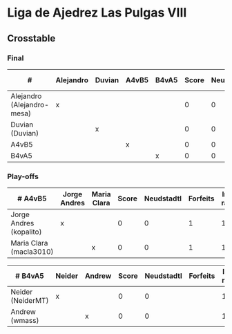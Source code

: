 * Liga de Ajedrez Las Pulgas VIII

** Crosstable

*** Final
| #                          | Alejandro | Duvian | A4vB5 | B4vA5 | Score | Neudstadtl | Forfeits | Initial rating | Final rating | +/- |
|----------------------------+-----------+--------+-------+-------+-------+------------+----------+----------------+--------------+-----|
| Alejandro (Alejandro-mesa) | x         |        |       |       |     0 |          0 |        1 |           1418 |              |     |
| Duvian (Duvian)            |           | x      |       |       |     0 |          0 |          |           1561 |              |     |
| A4vB5                      |           |        | x     |       |     0 |          0 |          |                |              |     |
| B4vA5                      |           |        |       | x     |     0 |          0 |          |                |              |     |

*** Play-offs
| # A4vB5                 | Jorge Andres | Maria Clara | Score | Neudstadtl | Forfeits | Initial rating | Final rating | +/- |
|-------------------------+--------------+-------------+-------+------------+----------+----------------+--------------+-----|
| Jorge Andres (kopalito) | x            |             |     0 |          0 |        1 |           1901 |              |     |
| Maria Clara (macla3010) |              | x           |     0 |          0 |        1 |           1542 |              |     |

| # B4vA5           | Neider | Andrew | Score | Neudstadtl | Forfeits | Initial rating | Final rating | +/- |
|-------------------+--------+--------+-------+------------+----------+----------------+--------------+-----|
| Neider (NeiderMT) | x      |        |     0 |          0 |          |           1606 |              |     |
| Andrew (wmass)    |        | x      |     0 |          0 |          |           1230 |              |     |
